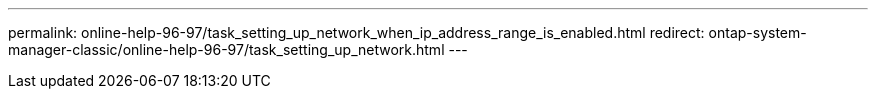 ---
permalink: online-help-96-97/task_setting_up_network_when_ip_address_range_is_enabled.html
redirect: ontap-system-manager-classic/online-help-96-97/task_setting_up_network.html
---
